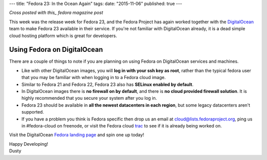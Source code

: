---
title: "Fedora 23: In the Ocean Again"
tags:
date: "2015-11-06"
published: true
---

.. Fedora 23: In the Ocean Again
.. =============================

*Cross posted with this_ fedora magazine post*

.. _this: https://fedoramagazine.org/fedora-23-in-the-ocean-again/

This week was the release week for Fedora 23, and the Fedora Project
has again worked together with the
DigitalOcean_ team to make Fedora 23 available in their service. If
you're not familiar with DigitalOcean already, it is a dead simple 
cloud hosting platform which is great for developers.

.. _DigitalOcean: https://www.digitalocean.com/

Using Fedora on DigitalOcean 
----------------------------

There are a couple of things to note if you are planning on using
Fedora on DigitalOcean services and machines.

- Like with other DigitalOcean images, you will 
  **log in with your ssh key as root**, rather than the typical fedora 
  user that you may be familiar with when logging in to a Fedora cloud image.
- Similar to Fedora 21 and Fedora 22, Fedora 23 also has 
  **SELinux enabled by default**.
- In DigitalOcean images there is **no firewall on by default**, and there
  is **no cloud provided firewall solution**. It is highly recommended that
  you secure your system after you log in.
- Fedora 23 should be available in 
  **all the newest datacenters in each region**, but some legacy 
  datacenters aren't supported. 
- If you have a
  problem you think is Fedora specific then drop us an email at
  cloud@lists.fedoraproject.org, ping us in #fedora-cloud on freenode,
  or visit the Fedora cloud trac_ to see if it is already being
  worked on.

.. _trac: https://fedorahosted.org/cloud/report/1

Visit the DigitalOcean `Fedora landing page`_ and spin one up today!

.. _Fedora landing page: https://www.digitalocean.com/features/linux-distribution/fedora/


| Happy Developing!
| Dusty
